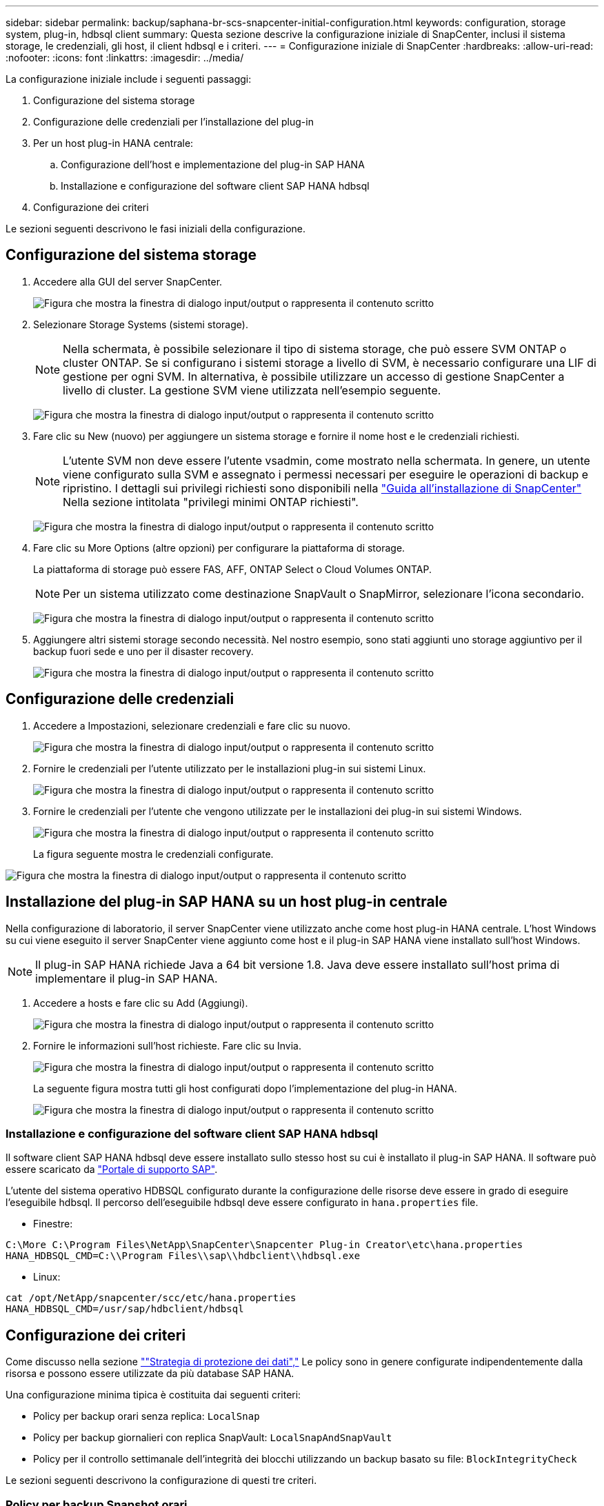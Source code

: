 ---
sidebar: sidebar 
permalink: backup/saphana-br-scs-snapcenter-initial-configuration.html 
keywords: configuration, storage system, plug-in, hdbsql client 
summary: Questa sezione descrive la configurazione iniziale di SnapCenter, inclusi il sistema storage, le credenziali, gli host, il client hdbsql e i criteri. 
---
= Configurazione iniziale di SnapCenter
:hardbreaks:
:allow-uri-read: 
:nofooter: 
:icons: font
:linkattrs: 
:imagesdir: ../media/


[role="lead"]
La configurazione iniziale include i seguenti passaggi:

. Configurazione del sistema storage
. Configurazione delle credenziali per l'installazione del plug-in
. Per un host plug-in HANA centrale:
+
.. Configurazione dell'host e implementazione del plug-in SAP HANA
.. Installazione e configurazione del software client SAP HANA hdbsql


. Configurazione dei criteri


Le sezioni seguenti descrivono le fasi iniziali della configurazione.



== Configurazione del sistema storage

. Accedere alla GUI del server SnapCenter.
+
image:saphana-br-scs-image23.png["Figura che mostra la finestra di dialogo input/output o rappresenta il contenuto scritto"]

. Selezionare Storage Systems (sistemi storage).
+

NOTE: Nella schermata, è possibile selezionare il tipo di sistema storage, che può essere SVM ONTAP o cluster ONTAP. Se si configurano i sistemi storage a livello di SVM, è necessario configurare una LIF di gestione per ogni SVM. In alternativa, è possibile utilizzare un accesso di gestione SnapCenter a livello di cluster. La gestione SVM viene utilizzata nell'esempio seguente.

+
image:saphana-br-scs-image24.png["Figura che mostra la finestra di dialogo input/output o rappresenta il contenuto scritto"]

. Fare clic su New (nuovo) per aggiungere un sistema storage e fornire il nome host e le credenziali richiesti.
+

NOTE: L'utente SVM non deve essere l'utente vsadmin, come mostrato nella schermata. In genere, un utente viene configurato sulla SVM e assegnato i permessi necessari per eseguire le operazioni di backup e ripristino. I dettagli sui privilegi richiesti sono disponibili nella http://docs.netapp.com/ocsc-43/index.jsp?topic=%2Fcom.netapp.doc.ocsc-isg%2Fhome.html["Guida all'installazione di SnapCenter"^] Nella sezione intitolata "privilegi minimi ONTAP richiesti".

+
image:saphana-br-scs-image25.png["Figura che mostra la finestra di dialogo input/output o rappresenta il contenuto scritto"]

. Fare clic su More Options (altre opzioni) per configurare la piattaforma di storage.
+
La piattaforma di storage può essere FAS, AFF, ONTAP Select o Cloud Volumes ONTAP.

+

NOTE: Per un sistema utilizzato come destinazione SnapVault o SnapMirror, selezionare l'icona secondario.

+
image:saphana-br-scs-image26.png["Figura che mostra la finestra di dialogo input/output o rappresenta il contenuto scritto"]

. Aggiungere altri sistemi storage secondo necessità. Nel nostro esempio, sono stati aggiunti uno storage aggiuntivo per il backup fuori sede e uno per il disaster recovery.
+
image:saphana-br-scs-image27.png["Figura che mostra la finestra di dialogo input/output o rappresenta il contenuto scritto"]





== Configurazione delle credenziali

. Accedere a Impostazioni, selezionare credenziali e fare clic su nuovo.
+
image:saphana-br-scs-image28.png["Figura che mostra la finestra di dialogo input/output o rappresenta il contenuto scritto"]

. Fornire le credenziali per l'utente utilizzato per le installazioni plug-in sui sistemi Linux.
+
image:saphana-br-scs-image29.png["Figura che mostra la finestra di dialogo input/output o rappresenta il contenuto scritto"]

. Fornire le credenziali per l'utente che vengono utilizzate per le installazioni dei plug-in sui sistemi Windows.
+
image:saphana-br-scs-image30.png["Figura che mostra la finestra di dialogo input/output o rappresenta il contenuto scritto"]

+
La figura seguente mostra le credenziali configurate.



image:saphana-br-scs-image31.png["Figura che mostra la finestra di dialogo input/output o rappresenta il contenuto scritto"]



== Installazione del plug-in SAP HANA su un host plug-in centrale

Nella configurazione di laboratorio, il server SnapCenter viene utilizzato anche come host plug-in HANA centrale. L'host Windows su cui viene eseguito il server SnapCenter viene aggiunto come host e il plug-in SAP HANA viene installato sull'host Windows.


NOTE: Il plug-in SAP HANA richiede Java a 64 bit versione 1.8. Java deve essere installato sull'host prima di implementare il plug-in SAP HANA.

. Accedere a hosts e fare clic su Add (Aggiungi).
+
image:saphana-br-scs-image32.png["Figura che mostra la finestra di dialogo input/output o rappresenta il contenuto scritto"]

. Fornire le informazioni sull'host richieste. Fare clic su Invia.
+
image:saphana-br-scs-image33.png["Figura che mostra la finestra di dialogo input/output o rappresenta il contenuto scritto"]

+
La seguente figura mostra tutti gli host configurati dopo l'implementazione del plug-in HANA.

+
image:saphana-br-scs-image34.png["Figura che mostra la finestra di dialogo input/output o rappresenta il contenuto scritto"]





=== Installazione e configurazione del software client SAP HANA hdbsql

Il software client SAP HANA hdbsql deve essere installato sullo stesso host su cui è installato il plug-in SAP HANA. Il software può essere scaricato da https://support.sap.com/en/index.html["Portale di supporto SAP"^].

L'utente del sistema operativo HDBSQL configurato durante la configurazione delle risorse deve essere in grado di eseguire l'eseguibile hdbsql. Il percorso dell'eseguibile hdbsql deve essere configurato in `hana.properties` file.

* Finestre:


....
C:\More C:\Program Files\NetApp\SnapCenter\Snapcenter Plug-in Creator\etc\hana.properties
HANA_HDBSQL_CMD=C:\\Program Files\\sap\\hdbclient\\hdbsql.exe
....
* Linux:


....
cat /opt/NetApp/snapcenter/scc/etc/hana.properties
HANA_HDBSQL_CMD=/usr/sap/hdbclient/hdbsql
....


== Configurazione dei criteri

Come discusso nella sezione link:saphana-br-scs-snapcenter-concepts-and-best-practices.html#data-protection-strategy[""Strategia di protezione dei dati","] Le policy sono in genere configurate indipendentemente dalla risorsa e possono essere utilizzate da più database SAP HANA.

Una configurazione minima tipica è costituita dai seguenti criteri:

* Policy per backup orari senza replica: `LocalSnap`
* Policy per backup giornalieri con replica SnapVault: `LocalSnapAndSnapVault`
* Policy per il controllo settimanale dell'integrità dei blocchi utilizzando un backup basato su file: `BlockIntegrityCheck`


Le sezioni seguenti descrivono la configurazione di questi tre criteri.



=== Policy per backup Snapshot orari

. Accedere a Impostazioni > Criteri e fare clic su nuovo.
+
image:saphana-br-scs-image35.png["Figura che mostra la finestra di dialogo input/output o rappresenta il contenuto scritto"]

. Immettere il nome e la descrizione della policy. Fare clic su Avanti.
+
image:saphana-br-scs-image36.png["Figura che mostra la finestra di dialogo input/output o rappresenta il contenuto scritto"]

. Selezionare il tipo di backup basato su Snapshot e selezionare orario per la frequenza di pianificazione.
+
image:saphana-br-scs-image37.png["Figura che mostra la finestra di dialogo input/output o rappresenta il contenuto scritto"]

. Configurare le impostazioni di conservazione per i backup on-demand.
+
image:saphana-br-scs-image38.png["Figura che mostra la finestra di dialogo input/output o rappresenta il contenuto scritto"]

. Configurare le impostazioni di conservazione per i backup pianificati.
+
image:saphana-br-scs-image39.png["Figura che mostra la finestra di dialogo input/output o rappresenta il contenuto scritto"]

. Configurare le opzioni di replica. In questo caso, non è selezionato alcun aggiornamento di SnapVault o SnapMirror.
+
image:saphana-br-scs-image40.png["Figura che mostra la finestra di dialogo input/output o rappresenta il contenuto scritto"]

. Nella pagina Riepilogo, fare clic su fine.
+
image:saphana-br-scs-image41.png["Figura che mostra la finestra di dialogo input/output o rappresenta il contenuto scritto"]





=== Policy per backup Snapshot giornalieri con replica SnapVault

. Accedere a Impostazioni > Criteri e fare clic su nuovo.
. Immettere il nome e la descrizione della policy. Fare clic su Avanti.
+
image:saphana-br-scs-image42.png["Figura che mostra la finestra di dialogo input/output o rappresenta il contenuto scritto"]

. Impostare il tipo di backup su Snapshot Based (basato su snapshot) e la frequenza di pianificazione su Daily (giornaliero).
+
image:saphana-br-scs-image43.png["Figura che mostra la finestra di dialogo input/output o rappresenta il contenuto scritto"]

. Configurare le impostazioni di conservazione per i backup on-demand.
+
image:saphana-br-scs-image44.png["Figura che mostra la finestra di dialogo input/output o rappresenta il contenuto scritto"]

. Configurare le impostazioni di conservazione per i backup pianificati.
+
image:saphana-br-scs-image45.png["Figura che mostra la finestra di dialogo input/output o rappresenta il contenuto scritto"]

. Selezionare Aggiorna SnapVault dopo aver creato una copia Snapshot locale.
+

NOTE: L'etichetta del criterio secondario deve essere la stessa dell'etichetta SnapMirror nella configurazione di protezione dei dati sul layer di storage. Vedere la sezione link:saphana-br-scs-snapcenter-resource-specific-configuration-for-sap-hana-database-backups.html#configuration-of-data-protection-to-off-site-backup-storage[""Configurazione della protezione dei dati per lo storage di backup off-site"."]

+
image:saphana-br-scs-image46.png["Figura che mostra la finestra di dialogo input/output o rappresenta il contenuto scritto"]

. Nella pagina Riepilogo, fare clic su fine.
+
image:saphana-br-scs-image47.png["Figura che mostra la finestra di dialogo input/output o rappresenta il contenuto scritto"]





=== Policy per il controllo settimanale dell'integrità del blocco

. Accedere a Impostazioni > Criteri e fare clic su nuovo.
. Immettere il nome e la descrizione della policy. Fare clic su Avanti.
+
image:saphana-br-scs-image48.png["Figura che mostra la finestra di dialogo input/output o rappresenta il contenuto scritto"]

. Impostare il tipo di backup su file-based (basato su file) e la frequenza di pianificazione su Weekly (settimanale).
+
image:saphana-br-scs-image49.png["Figura che mostra la finestra di dialogo input/output o rappresenta il contenuto scritto"]

. Configurare le impostazioni di conservazione per i backup on-demand.
+
image:saphana-br-scs-image50.png["Figura che mostra la finestra di dialogo input/output o rappresenta il contenuto scritto"]

. Configurare le impostazioni di conservazione per i backup pianificati.
+
image:saphana-br-scs-image50.png["Figura che mostra la finestra di dialogo input/output o rappresenta il contenuto scritto"]

. Nella pagina Riepilogo, fare clic su fine.
+
image:saphana-br-scs-image51.png["Figura che mostra la finestra di dialogo input/output o rappresenta il contenuto scritto"]

+
La figura seguente mostra un riepilogo dei criteri configurati.

+
image:saphana-br-scs-image52.png["Figura che mostra la finestra di dialogo input/output o rappresenta il contenuto scritto"]


